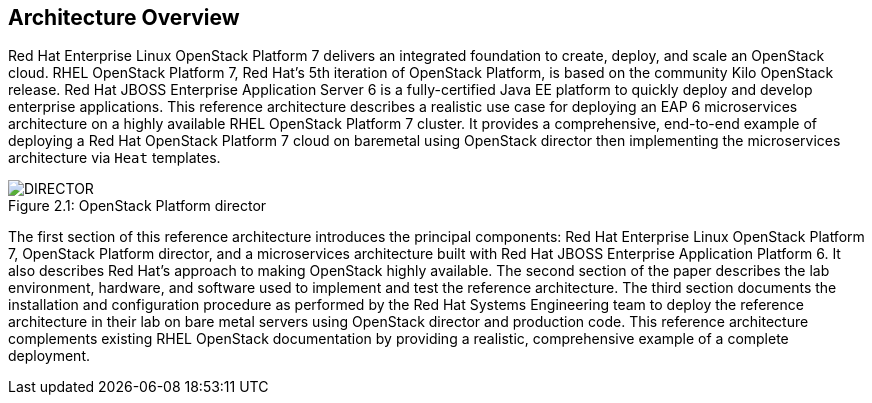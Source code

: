 [chapter 2]
== Architecture Overview
Red Hat Enterprise Linux OpenStack Platform 7 delivers an integrated
foundation to create, deploy, and scale an OpenStack cloud. RHEL OpenStack Platform
7, Red Hat's 5th iteration of OpenStack Platform, is based on the
community Kilo OpenStack release. Red Hat JBOSS Enterprise Application
Server 6 is a fully-certified Java EE platform to quickly deploy and
develop enterprise applications. This reference architecture describes
a realistic use case for deploying an EAP 6 microservices architecture
on a highly available RHEL OpenStack Platform 7 cluster. It provides a comprehensive,
end-to-end example of deploying a Red Hat OpenStack Platform 7 cloud on baremetal using
OpenStack director then implementing the microservices architecture via
`Heat` templates.

[[OSP-director]]
.OpenStack Platform director
image::images/DIRECTOR.png[caption="Figure 2.1: " title="OpenStack Platform director" align="center", scaledwidth="50%"]

The first section of this reference architecture introduces the principal
components: Red Hat Enterprise Linux OpenStack Platform 7, OpenStack
Platform director, and a microservices architecture built with Red Hat JBOSS
Enterprise Application Platform 6. It also describes Red Hat's
approach to making OpenStack highly available. The second section of
the paper describes the lab environment, hardware, and software used to
implement and test the reference architecture. The third section
documents the installation and configuration procedure as performed by the
Red Hat Systems Engineering team to deploy the reference architecture in their
lab on bare metal servers using OpenStack director and production code. This
reference architecture complements existing RHEL OpenStack documentation by
providing a realistic, comprehensive example of a complete deployment.
